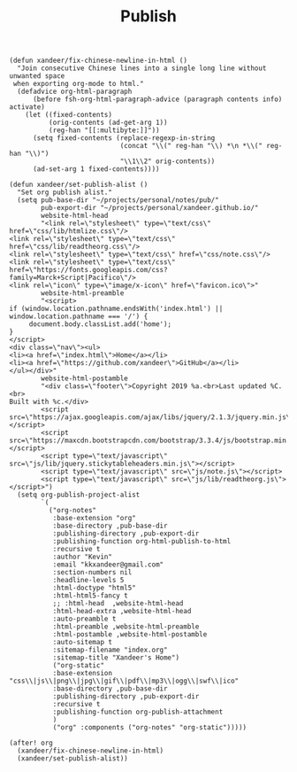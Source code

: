 #+title: Publish

#+BEGIN_SRC elisp
(defun xandeer/fix-chinese-newline-in-html ()
  "Join consecutive Chinese lines into a single long line without unwanted space
 when exporting org-mode to html."
  (defadvice org-html-paragraph
      (before fsh-org-html-paragraph-advice (paragraph contents info) activate)
    (let ((fixed-contents)
          (orig-contents (ad-get-arg 1))
          (reg-han "[[:multibyte:]]"))
      (setq fixed-contents (replace-regexp-in-string
                            (concat "\\(" reg-han "\\) *\n *\\(" reg-han "\\)")
                            "\\1\\2" orig-contents))
      (ad-set-arg 1 fixed-contents))))

(defun xandeer/set-publish-alist ()
  "Set org publish alist."
  (setq pub-base-dir "~/projects/personal/notes/pub/"
        pub-export-dir "~/projects/personal/xandeer.github.io/"
        website-html-head
        "<link rel=\"stylesheet\" type=\"text/css\" href=\"css/lib/htmlize.css\"/>
<link rel=\"stylesheet\" type=\"text/css\" href=\"css/lib/readtheorg.css\"/>
<link rel=\"stylesheet\" type=\"text/css\" href=\"css/note.css\"/>
<link rel=\"stylesheet\" type=\"text/css\"
href=\"https://fonts.googleapis.com/css?family=Marck+Script|Pacifico\"/>
<link rel=\"icon\" type=\"image/x-icon\" href=\"favicon.ico\">"
        website-html-preamble
        "<script>
if (window.location.pathname.endsWith('index.html') || window.location.pathname === '/') {
     document.body.classList.add('home');
}
</script>
<div class=\"nav\"><ul>
<li><a href=\"index.html\">Home</a></li>
<li><a href=\"https://github.com/xandeer\">GitHub</a></li>
</ul></div>"
        website-html-postamble
        "<div class=\"footer\">Copyright 2019 %a.<br>Last updated %C.<br>
Built with %c.</div>
        <script src=\"https://ajax.googleapis.com/ajax/libs/jquery/2.1.3/jquery.min.js\"></script>
        <script src=\"https://maxcdn.bootstrapcdn.com/bootstrap/3.3.4/js/bootstrap.min.js\"></script>
        <script type=\"text/javascript\" src=\"js/lib/jquery.stickytableheaders.min.js\"></script>
        <script type=\"text/javascript\" src=\"js/note.js\"></script>
        <script type=\"text/javascript\" src=\"js/lib/readtheorg.js\"></script>")
  (setq org-publish-project-alist
        `(
          ("org-notes"
           :base-extension "org"
           :base-directory ,pub-base-dir
           :publishing-directory ,pub-export-dir
           :publishing-function org-html-publish-to-html
           :recursive t
           :author "Kevin"
           :email "kkxandeer@gmail.com"
           :section-numbers nil
           :headline-levels 5
           :html-doctype "html5"
           :html-html5-fancy t
           ;; :html-head  ,website-html-head
           :html-head-extra ,website-html-head
           :auto-preamble t
           :html-preamble ,website-html-preamble
           :html-postamble ,website-html-postamble
           :auto-sitemap t
           :sitemap-filename "index.org"
           :sitemap-title "Xandeer's Home")
           ("org-static"
           :base-extension "css\\|js\\|png\\|jpg\\|gif\\|pdf\\|mp3\\|ogg\\|swf\\|ico"
           :base-directory ,pub-base-dir
           :publishing-directory ,pub-export-dir
           :recursive t
           :publishing-function org-publish-attachment
           )
           ("org" :components ("org-notes" "org-static")))))

(after! org
  (xandeer/fix-chinese-newline-in-html)
  (xandeer/set-publish-alist))
#+END_SRC
